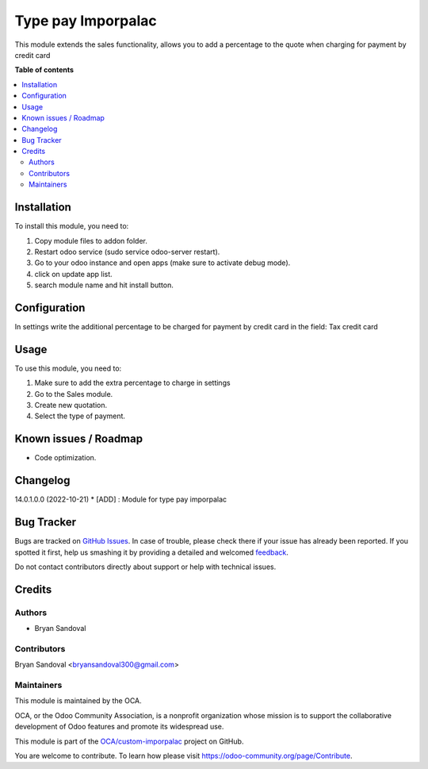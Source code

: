 ===================
Type pay Imporpalac
===================

.. !!!!!!!!!!!!!!!!!!!!!!!!!!!!!!!!!!!!!!!!!!!!!!!!!!!!
   !! This file is generated by oca-gen-addon-readme !!
   !! changes will be overwritten.                   !!
   !!!!!!!!!!!!!!!!!!!!!!!!!!!!!!!!!!!!!!!!!!!!!!!!!!!!

.. |badge1| image:: https://img.shields.io/badge/maturity-Beta-yellow.png
    :target: https://odoo-community.org/page/development-status
    :alt: Beta
.. |badge2| image:: https://img.shields.io/badge/licence-AGPL--3-blue.png
    :target: http://www.gnu.org/licenses/agpl-3.0-standalone.html
    :alt: License: AGPL-3
.. |badge3| image:: https://img.shields.io/badge/github-OCA%2Fcustom--imporpalac-lightgray.png?logo=github
    :target: https://github.com/OCA/custom-imporpalac/tree/14.0/type_pay_imporpalac
    :alt: OCA/custom-imporpalac
.. |badge4| image:: https://img.shields.io/badge/weblate-Translate%20me-F47D42.png
    :target: https://translation.odoo-community.org/projects/custom-imporpalac-14-0/custom-imporpalac-14-0-type_pay_imporpalac
    :alt: Translate me on Weblate

|badge1| |badge2| |badge3| |badge4| 

This module extends the sales functionality, allows you to add a percentage to the quote when charging for payment by credit card

**Table of contents**

.. contents::
   :local:

Installation
============

To install this module, you need to:

#. Copy module files to addon folder.
#. Restart odoo service (sudo service odoo-server restart).
#. Go to your odoo instance and open apps (make sure to activate debug mode).
#. click on update app list.
#. search module name and hit install button.

Configuration
=============

In settings write the additional percentage to be charged for payment by credit card in the field: Tax credit card

Usage
=====

To use this module, you need to:

#. Make sure to add the extra percentage to charge in settings
#. Go to the Sales module.
#. Create new quotation.
#. Select the type of payment.

Known issues / Roadmap
======================

* Code optimization.

Changelog
=========

14.0.1.0.0 (2022-10-21)
* [ADD] : Module for type pay imporpalac

Bug Tracker
===========

Bugs are tracked on `GitHub Issues <https://github.com/OCA/custom-imporpalac/issues>`_.
In case of trouble, please check there if your issue has already been reported.
If you spotted it first, help us smashing it by providing a detailed and welcomed
`feedback <https://github.com/OCA/custom-imporpalac/issues/new?body=module:%20type_pay_imporpalac%0Aversion:%2014.0%0A%0A**Steps%20to%20reproduce**%0A-%20...%0A%0A**Current%20behavior**%0A%0A**Expected%20behavior**>`_.

Do not contact contributors directly about support or help with technical issues.

Credits
=======

Authors
~~~~~~~

* Bryan Sandoval

Contributors
~~~~~~~~~~~~

Bryan Sandoval <bryansandoval300@gmail.com>

Maintainers
~~~~~~~~~~~

This module is maintained by the OCA.

.. image:: https://odoo-community.org/logo.png
   :alt: Odoo Community Association
   :target: https://odoo-community.org

OCA, or the Odoo Community Association, is a nonprofit organization whose
mission is to support the collaborative development of Odoo features and
promote its widespread use.

This module is part of the `OCA/custom-imporpalac <https://github.com/OCA/custom-imporpalac/tree/14.0/type_pay_imporpalac>`_ project on GitHub.

You are welcome to contribute. To learn how please visit https://odoo-community.org/page/Contribute.
